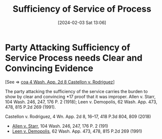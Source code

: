 #+title:      Sufficiency of Service of Process
#+date:       [2024-02-03 Sat 13:06]
#+filetags:   :process:service:
#+identifier: 20240203T130607

* Party Attacking Sufficiency of Service Process needs Clear and Convincing Evidence

[See => [[denote:20240203T123942][coa  4 Wash. App. 2d 8 Castellon v. Rodriguez]]]

The party attacking the sufficiency of the service carries the burden to show by clear and convincing *17 proof that it was improper. Allen v. Starr, 104 Wash. 246, 247, 176 P. 2 (1918); Leen v. Demopolis, 62 Wash. App. 473, 478, 815 P.2d 269 (1991).


Castellon v. Rodriguez, 4 Wn. App. 2d 8, 16–17, 418 P.3d 804, 809 (2018)


- _Allen v. Starr_, 104 Wash. 246, 247, 176 P. 2 (191)
- _Leen v. Demopolis_, 62 Wash. App. 473, 478, 815 P.2d 269 (1991)
